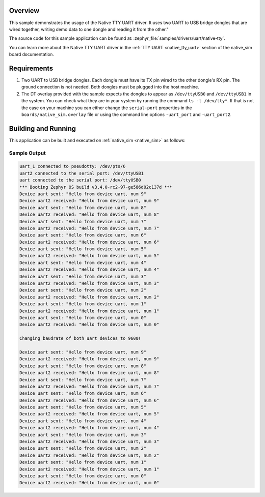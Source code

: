 .. zephyr:code-sample:: uart-native-tty
   :name: Native TTY UART
   :relevant-api: uart_interface

   Use native TTY driver to send and receive data between two UART-to-USB bridge dongles.

Overview
********

This sample demonstrates the usage of the Native TTY UART driver. It uses two
UART to USB bridge dongles that are wired together, writing demo data to one
dongle and reading it from the other."

The source code for this sample application can be found at:
:zephyr_file:`samples/drivers/uart/native-tty`.

You can learn more about the Native TTY UART driver in the
:ref:`TTY UART <native_tty_uart>` section of the native_sim board
documentation.

Requirements
************

#. Two UART to USB bridge dongles. Each dongle must have its TX pin wired to the
   other dongle's RX pin. The ground connection is not needed. Both dongles must
   be plugged into the host machine.
#. The DT overlay provided with the sample expects the dongles to appear as
   ``/dev/ttyUSB0`` and ``/dev/ttyUSB1`` in the system. You can check what they
   are in your system by running the command ``ls -l /dev/tty*``. If that is not
   the case on your machine you can either change the ``serial-port`` properties
   in the ``boards/native_sim.overlay`` file or using the command line options
   ``-uart_port`` and ``-uart_port2``.

Building and Running
********************

This application can be built and executed on :ref:`native_sim <native_sim>` as follows:

.. zephyr-app-commands::
   :zephyr-app: samples/drivers/uart/native_tty
   :host-os: unix
   :board: native_sim
   :goals: run
   :compact:

Sample Output
=============

.. code-block:: console

   uart_1 connected to pseudotty: /dev/pts/6
   uart2 connected to the serial port: /dev/ttyUSB1
   uart connected to the serial port: /dev/ttyUSB0
   *** Booting Zephyr OS build v3.4.0-rc2-97-ge586d02c137d ***
   Device uart sent: "Hello from device uart, num 9"
   Device uart2 received: "Hello from device uart, num 9"
   Device uart sent: "Hello from device uart, num 8"
   Device uart2 received: "Hello from device uart, num 8"
   Device uart sent: "Hello from device uart, num 7"
   Device uart2 received: "Hello from device uart, num 7"
   Device uart sent: "Hello from device uart, num 6"
   Device uart2 received: "Hello from device uart, num 6"
   Device uart sent: "Hello from device uart, num 5"
   Device uart2 received: "Hello from device uart, num 5"
   Device uart sent: "Hello from device uart, num 4"
   Device uart2 received: "Hello from device uart, num 4"
   Device uart sent: "Hello from device uart, num 3"
   Device uart2 received: "Hello from device uart, num 3"
   Device uart sent: "Hello from device uart, num 2"
   Device uart2 received: "Hello from device uart, num 2"
   Device uart sent: "Hello from device uart, num 1"
   Device uart2 received: "Hello from device uart, num 1"
   Device uart sent: "Hello from device uart, num 0"
   Device uart2 received: "Hello from device uart, num 0"

   Changing baudrate of both uart devices to 9600!

   Device uart sent: "Hello from device uart, num 9"
   Device uart2 received: "Hello from device uart, num 9"
   Device uart sent: "Hello from device uart, num 8"
   Device uart2 received: "Hello from device uart, num 8"
   Device uart sent: "Hello from device uart, num 7"
   Device uart2 received: "Hello from device uart, num 7"
   Device uart sent: "Hello from device uart, num 6"
   Device uart2 received: "Hello from device uart, num 6"
   Device uart sent: "Hello from device uart, num 5"
   Device uart2 received: "Hello from device uart, num 5"
   Device uart sent: "Hello from device uart, num 4"
   Device uart2 received: "Hello from device uart, num 4"
   Device uart sent: "Hello from device uart, num 3"
   Device uart2 received: "Hello from device uart, num 3"
   Device uart sent: "Hello from device uart, num 2"
   Device uart2 received: "Hello from device uart, num 2"
   Device uart sent: "Hello from device uart, num 1"
   Device uart2 received: "Hello from device uart, num 1"
   Device uart sent: "Hello from device uart, num 0"
   Device uart2 received: "Hello from device uart, num 0"
